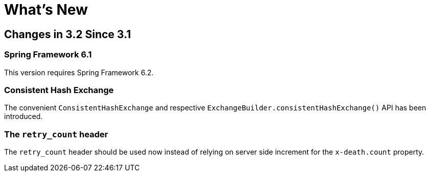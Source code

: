 [[whats-new]]
= What's New
:page-section-summary-toc: 1

[[changes-in-3-2-since-3-1]]
== Changes in 3.2 Since 3.1

[[spring-framework-6-2]]
=== Spring Framework 6.1

This version requires Spring Framework 6.2.

[[x32-consistent-hash-exchange]]
=== Consistent Hash Exchange

The convenient `ConsistentHashExchange` and respective `ExchangeBuilder.consistentHashExchange()` API has been introduced.

[[x32-retry-count-header]]
=== The `retry_count` header

The `retry_count` header should be used now instead of relying on server side increment for the `x-death.count` property.